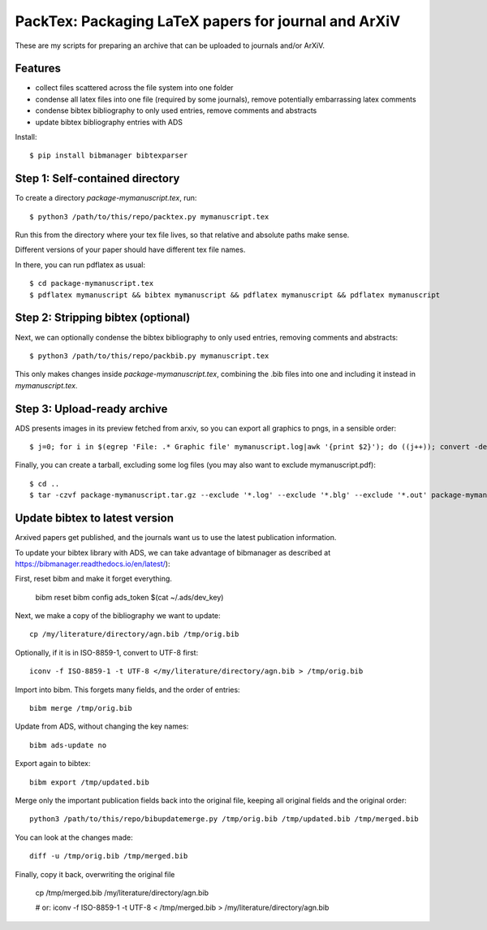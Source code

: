 ======================================================
PackTex: Packaging LaTeX papers for journal and ArXiV
======================================================

These are my scripts for preparing an archive that can be uploaded to journals and/or ArXiV.

Features
--------

* collect files scattered across the file system into one folder
* condense all latex files into one file (required by some journals), remove potentially embarrassing latex comments
* condense bibtex bibliography to only used entries, remove comments and abstracts
* update bibtex bibliography entries with ADS

Install::

    $ pip install bibmanager bibtexparser

Step 1: Self-contained directory
---------------------------------

To create a directory `package-mymanuscript.tex`, run::

    $ python3 /path/to/this/repo/packtex.py mymanuscript.tex

Run this from the directory where your tex file lives, so that relative and absolute paths make sense.

Different versions of your paper should have different tex file names.

In there, you can run pdflatex as usual::

    $ cd package-mymanuscript.tex
    $ pdflatex mymanuscript && bibtex mymanuscript && pdflatex mymanuscript && pdflatex mymanuscript

Step 2: Stripping bibtex (optional)
-----------------------------------

Next, we can optionally condense the bibtex bibliography to only used entries, removing comments and abstracts::

    $ python3 /path/to/this/repo/packbib.py mymanuscript.tex

This only makes changes inside `package-mymanuscript.tex`, combining the .bib files into one 
and including it instead in `mymanuscript.tex`.

Step 3: Upload-ready archive
--------------------

ADS presents images in its preview fetched from arxiv, so you can export all graphics to pngs, in a sensible order::

    $ j=0; for i in $(egrep 'File: .* Graphic file' mymanuscript.log|awk '{print $2}'); do ((j++)); convert -density 100 $i -background white -alpha remove -alpha off $(printf pngs/fig_%02d.png $j); done

Finally, you can create a tarball, excluding some log files (you may also want to exclude mymanuscript.pdf)::

    $ cd ..
    $ tar -czvf package-mymanuscript.tar.gz --exclude '*.log' --exclude '*.blg' --exclude '*.out' package-mymanuscript.tex/

Update bibtex to latest version
-------------------------------

Arxived papers get published, and the journals want us to use the latest publication information.

To update your bibtex library with ADS, we can take advantage of bibmanager as described at https://bibmanager.readthedocs.io/en/latest/):

First, reset bibm and make it forget everything.

    bibm reset
    bibm config ads_token $(cat ~/.ads/dev_key)

Next, we make a copy of the bibliography we want to update::

    cp /my/literature/directory/agn.bib /tmp/orig.bib

Optionally, if it is in ISO-8859-1, convert to UTF-8 first::

    iconv -f ISO-8859-1 -t UTF-8 </my/literature/directory/agn.bib > /tmp/orig.bib

Import into bibm. This forgets many fields, and the order of entries::

    bibm merge /tmp/orig.bib

Update from ADS, without changing the key names::

    bibm ads-update no

Export again to bibtex::

    bibm export /tmp/updated.bib

Merge only the important publication fields back into the original file, keeping all original fields and the original order::

    python3 /path/to/this/repo/bibupdatemerge.py /tmp/orig.bib /tmp/updated.bib /tmp/merged.bib

You can look at the changes made::

    diff -u /tmp/orig.bib /tmp/merged.bib

Finally, copy it back, overwriting the original file

    cp /tmp/merged.bib /my/literature/directory/agn.bib
    
    # or: 
    iconv -f ISO-8859-1 -t UTF-8 < /tmp/merged.bib > /my/literature/directory/agn.bib

